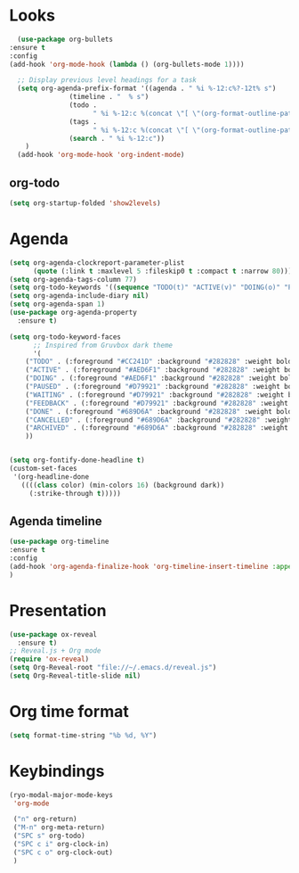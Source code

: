 * Looks
     #+begin_src emacs-lisp
       (use-package org-bullets
	 :ensure t
	 :config
	 (add-hook 'org-mode-hook (lambda () (org-bullets-mode 1))))

       ;; Display previous level headings for a task
       (setq org-agenda-prefix-format '((agenda . " %i %-12:c%?-12t% s")
					(timeline . "  % s")
					(todo .
					      " %i %-12:c %(concat \"[ \"(org-format-outline-path (org-get-outline-path)) \" ]\") ")
					(tags .
					      " %i %-12:c %(concat \"[ \"(org-format-outline-path (org-get-outline-path)) \" ]\") ")
					(search . " %i %-12:c"))
	     )
       (add-hook 'org-mode-hook 'org-indent-mode)
     #+end_src
** org-todo
#+begin_src emacs-lisp
  (setq org-startup-folded 'show2levels)
#+end_src
* Agenda
       #+begin_src emacs-lisp
	 (setq org-agenda-clockreport-parameter-plist
	       (quote (:link t :maxlevel 5 :fileskip0 t :compact t :narrow 80)))
	 (setq org-agenda-tags-column 77)
	 (setq org-todo-keywords '((sequence "TODO(t)" "ACTIVE(v)" "DOING(o)" "PAUSED(p)" "WAITING(w)" "FEEDBACK(f)" "|" "DONE(d)" "CANCELLED(c)" "ARCHIVED(a)")))
	 (setq org-agenda-include-diary nil)
	 (setq org-agenda-span 1)
	 (use-package org-agenda-property
	   :ensure t)

	 (setq org-todo-keyword-faces
	       ;; Inspired from Gruvbox dark theme
	       '(
		 ("TODO" . (:foreground "#CC241D" :background "#282828" :weight bold :box t))
		 ("ACTIVE" . (:foreground "#AED6F1" :background "#282828" :weight bold :box t))
		 ("DOING" . (:foreground "#AED6F1" :background "#282828" :weight bold :box t))
		 ("PAUSED" . (:foreground "#D79921" :background "#282828" :weight bold :box t))
		 ("WAITING" . (:foreground "#D79921" :background "#282828" :weight bold :box t))
		 ("FEEDBACK" . (:foreground "#D79921" :background "#282828" :weight bold :box t))
		 ("DONE" . (:foreground "#689D6A" :background "#282828" :weight bold  :box t :strike-through t))
		 ("CANCELLED" . (:foreground "#689D6A" :background "#282828" :weight bold  :box t :strike-through t))
		 ("ARCHIVED" . (:foreground "#689D6A" :background "#282828" :weight bold  :box t :strike-through t))
		 ))


	 (setq org-fontify-done-headline t)
	 (custom-set-faces
	  '(org-headline-done 
	    ((((class color) (min-colors 16) (background dark)) 
	      (:strike-through t)))))
       #+end_src
** Agenda timeline
#+begin_src emacs-lisp
  (use-package org-timeline
  :ensure t
  :config
  (add-hook 'org-agenda-finalize-hook 'org-timeline-insert-timeline :append)
  )
#+end_src
* Presentation
	 #+begin_src emacs-lisp
	   (use-package ox-reveal
	     :ensure t)
	   ;; Reveal.js + Org mode
	   (require 'ox-reveal)
	   (setq Org-Reveal-root "file://~/.emacs.d/reveal.js")
	   (setq Org-Reveal-title-slide nil)
	 #+end_src
* Org time format
  #+begin_src emacs-lisp
    (setq format-time-string "%b %d, %Y")
  #+end_src
* Keybindings
#+begin_src emacs-lisp
  (ryo-modal-major-mode-keys
   'org-mode

   ("n" org-return)
   ("M-n" org-meta-return)
   ("SPC s" org-todo)
   ("SPC c i" org-clock-in)
   ("SPC c o" org-clock-out)
   )
#+end_src

